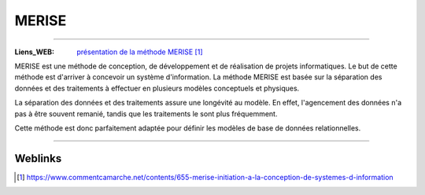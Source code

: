 ======
MERISE
======

.. index::
   single: Gestion Projet; Merise

    .. contents::
    :depth: 3
    :backlinks: top

####
        
:Liens_WEB:     `présentation de la méthode MERISE`_

.. _`présentation de la méthode MERISE`: https://www.commentcamarche.net/contents/655-merise-initiation-a-la-conception-de-systemes-d-information

MERISE est une méthode de conception, de développement et de réalisation de projets
informatiques. Le but de cette méthode est d'arriver à concevoir un système d'information.
La méthode MERISE est basée sur la séparation des données et des traitements à effectuer en
plusieurs modèles conceptuels et physiques.

La séparation des données et des traitements assure une longévité au modèle. En effet,
l'agencement des données n'a pas à être souvent remanié, tandis que les traitements le sont
plus fréquemment.

Cette méthode est donc parfaitement adaptée pour définir les modèles de base de données
relationnelles.

####

--------
Weblinks
--------

.. target-notes::
